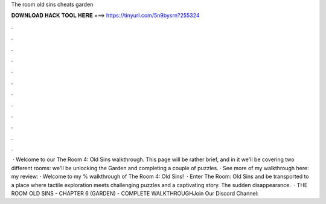The room old sins cheats garden

𝐃𝐎𝐖𝐍𝐋𝐎𝐀𝐃 𝐇𝐀𝐂𝐊 𝐓𝐎𝐎𝐋 𝐇𝐄𝐑𝐄 ===> https://tinyurl.com/5n9bysrn?255324

.

.

.

.

.

.

.

.

.

.

.

.

 · Welcome to our The Room 4: Old Sins walkthrough. This page will be rather brief, and in it we'll be covering two different rooms: we'll be unlocking the Garden and completing a couple of puzzles. · See more of my walkthrough here:  my review:  · Welcome to my % walkthrough of The Room 4: Old Sins!  · Enter The Room: Old Sins and be transported to a place where tactile exploration meets challenging puzzles and a captivating story. The sudden disappearance.  · THE ROOM OLD SINS - CHAPTER 6 (GARDEN) - COMPLETE WALKTHROUGHJoin Our Discord Channel: 